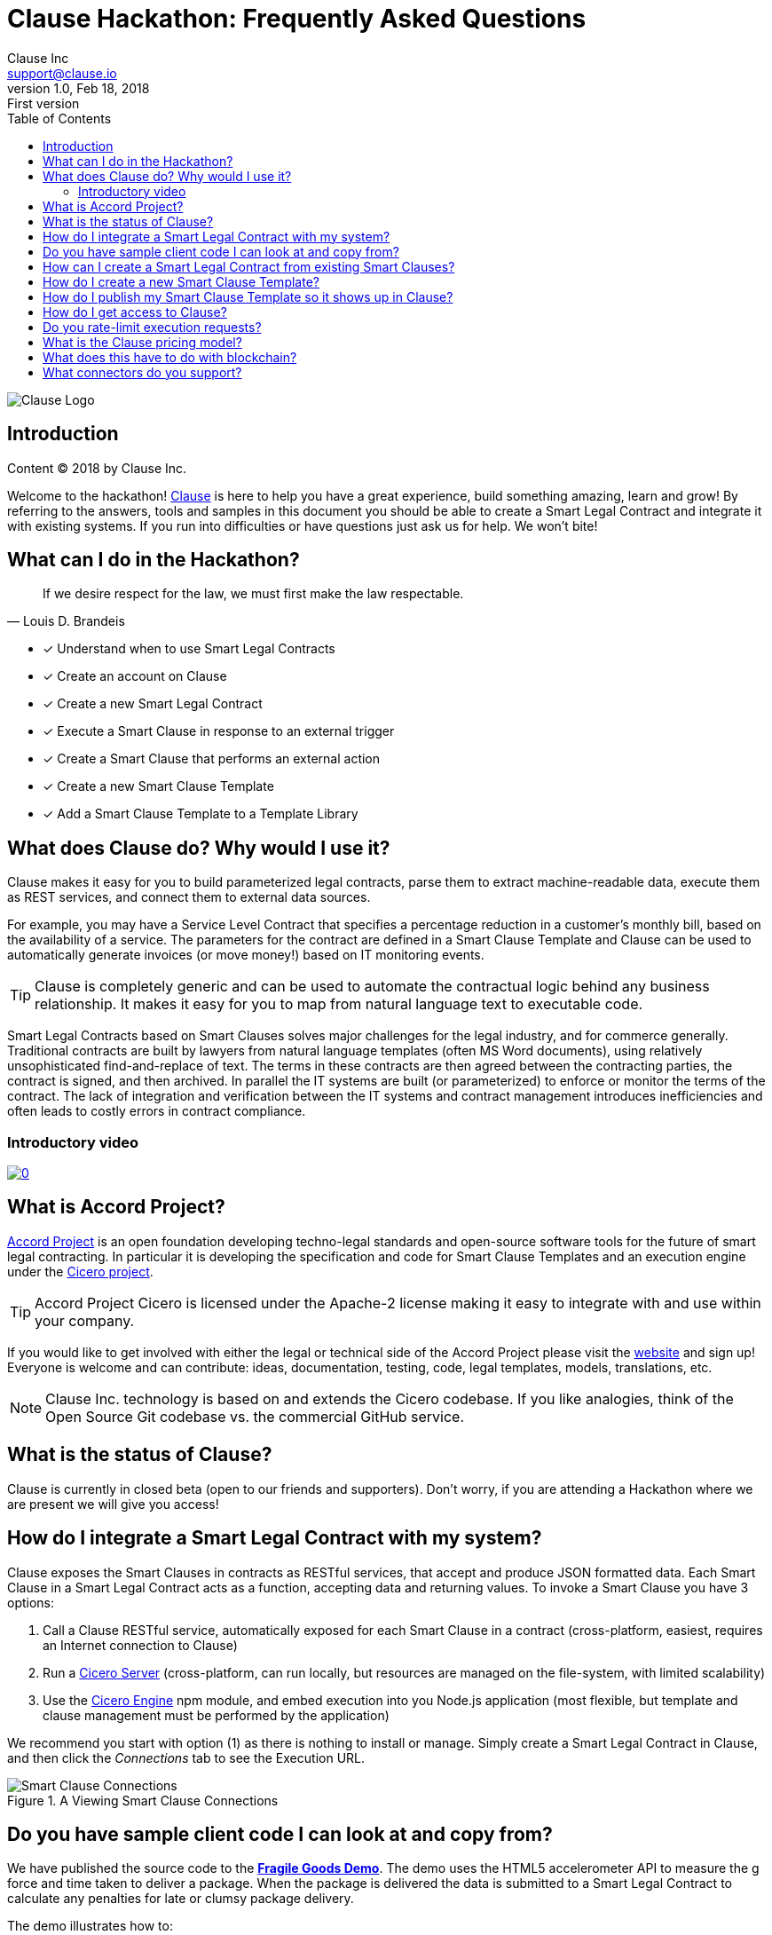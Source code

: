 :toc:
:toc-placement!:
:imagesdir: ./images
:source-highlighter: pygments
:icons: font
:icon-set: fa

ifdef::env-github[]
:tip-caption: :bulb:
:note-caption: :information_source:
:important-caption: :heavy_exclamation_mark:
:caution-caption: :fire:
:warning-caption: :warning:
endif::[]

= Clause Hackathon: Frequently Asked Questions
Clause Inc <support@clause.io>
v1.0, Feb 18, 2018: First version

toc::[]

image::logo.png[Clause Logo]

[abstract]
== Introduction

Content (C) 2018 by Clause Inc.

Welcome to the hackathon! http://clause.io[Clause] is here to help you have a great experience, build something amazing, learn and grow! By referring to the answers, tools and samples in this document you should be able to create a ((Smart Legal Contract)) and integrate it with existing systems. If you run into difficulties or have questions just ask us for help. We won't bite!

== What can I do in the Hackathon?

"If we desire respect for the law, we must first make the law respectable."
-- Louis D. Brandeis

* [x] Understand when to use ((Smart Legal Contracts))
* [x] Create an account on Clause
* [x] Create a new ((Smart Legal Contract))
* [x] Execute a Smart Clause in response to an external ((trigger))
* [x] Create a Smart Clause that performs an external ((action))
* [x] Create a new ((Smart Clause Template))
* [x] Add a Smart Clause Template to a ((Template Library))

== What does Clause do? Why would I use it?

Clause makes it easy for you to build parameterized legal contracts, parse them to extract machine-readable data, execute them as REST services, and connect them to external data sources.

For example, you may have a ((Service Level Contract)) that specifies a percentage reduction in a customer's monthly bill, based on the availability of a service. The parameters for the contract are defined in a ((Smart Clause Template)) and Clause can be used to automatically generate invoices (or move money!) based on IT monitoring events.

TIP: ((Clause)) is completely generic and can be used to automate the contractual logic behind any business relationship. It makes it easy for you to map from natural language text to executable code.

[sidebar]
****
Smart Legal Contracts based on Smart Clauses solves major challenges for the legal industry, and for commerce generally. Traditional contracts are built by lawyers from natural language templates (often MS Word documents), using relatively unsophisticated find-and-replace of text. The terms in these contracts are then agreed between the contracting parties, the contract is signed, and then archived. In parallel the IT systems are built (or parameterized) to enforce or monitor the terms of the contract. The lack of integration and verification between the IT systems and contract management introduces inefficiencies and often leads to costly errors in contract compliance.
****

=== Introductory video

image:https://img.youtube.com/vi/cmmq-JBMbbQ/0.jpg[link="http://www.youtube.com/watch?v=cmmq-JBMbbQ"]

== What is Accord Project?

https://www.accordproject.org[Accord Project] is an open foundation developing techno-legal standards and open-source software tools for the future of smart legal contracting. In particular it is developing the specification and code for Smart Clause Templates and an execution engine under the https://github.com/accordproject/cicero[Cicero project].

TIP: ((Accord Project)) ((Cicero)) is licensed under the Apache-2 license making it easy to integrate with and use within your company.

If you would like to get involved with either the legal or technical side of the Accord Project please visit the http://accordproject.org[website] and sign up! Everyone is welcome and can contribute: ideas, documentation, testing, code, legal templates, models, translations, etc.

[NOTE]
====
Clause Inc. technology is based on and extends the Cicero codebase. If you like analogies, think of the Open Source Git codebase vs. the commercial GitHub service.
====

== What is the status of Clause?

((Clause)) is currently in closed beta (open to our friends and supporters). Don't worry, if you are attending a Hackathon where we are present we will give you access!

== How do I integrate a Smart Legal Contract with my system?

Clause exposes the Smart Clauses in contracts as ((RESTful)) services, that accept and produce ((JSON)) formatted data. Each ((Smart Clause)) in a ((Smart Legal Contract)) acts as a function, accepting data and returning values. To invoke a ((Smart Clause)) you have 3 options:

. Call a Clause ((RESTful)) service, automatically exposed for each Smart Clause in a contract (cross-platform, easiest, requires an Internet connection to Clause)
. Run a https://github.com/accordproject/cicero/tree/master/packages/cicero-server[Cicero Server] (cross-platform, can run locally, but resources are managed on the file-system, with limited scalability)
. Use the https://github.com/accordproject/cicero/tree/master/packages/cicero-engine[Cicero Engine] npm module, and embed execution into you Node.js application (most flexible, but template and clause management must be performed by the application)

We recommend you start with option (1) as there is nothing to install or manage. Simply create a ((Smart Legal Contract)) in ((Clause)), and then click the _Connections_ tab to see the Execution URL.

.A Viewing Smart Clause Connections
image::clause-connections.png[Smart Clause Connections]

== Do you have sample client code I can look at and copy from?

We have published the source code to the https://github.com/clauseHQ/fragile-goods-app[*Fragile Goods Demo*]. The demo uses the HTML5 accelerometer API to measure the g force and time taken to deliver a package. When the package is delivered the data is submitted to a Smart Legal Contract to calculate any penalties for late or clumsy package delivery.

The demo illustrates how to:

* [x] Collect data from a device
* [x] Call the ((Execution URL)) for a ((Smart Legal Contract)) running on ((Clause))
* [x] Display the results of execution in a web user interface

== How can I create a Smart Legal Contract from existing Smart Clauses?

To create a new ((Smart Legal Contract)) you must:

. Request a ((Clause)) account. The Clause employee attending the Hackathon can help set this up for you.
. Confirm your email address
. Login to Clause
. Press the Templates menu at the top-right
. Select the first ((Smart Clause Template)) that you would like to add to your contract
. Review the Readme and the Sample Text for the ((Smart Clause))
. Press the "Create Contract" button to create a new contract that contains the Smart Clause
. Using the contract editor you can customize your contract, replacing parameters with the values that you would like to use.
. Save your changes
. Press the "Connections" tab to view the Execution URL for your Smart Clause
. Congratulations, you can now invoke your Smart Clause!

== How do I create a new Smart Clause Template?

Creating a new ((Smart Clause Template)) essentially involves creating a directory structure with some files that conform to the ((Accord Project Template Specification)).

((Cicero)) includes some command-line tools and examples to make creating Smart Clause Templates easier.

If you would like to create your own ((Smart Clause Template)) please refer to the ((Cicero)) documentation https://github.com/accordproject/cicero/blob/master/README.md[here].

== How do I publish my Smart Clause Template so it shows up in Clause?

Smart Clause Templates in ((Clause)) are managed in ((Template Libraries)). By default Clause displays the templates in the Open Source Accord Project https://github.com/accordproject/cicero-template-library[template library], and the Clause template library. In addition you can add your own private template library to your organization using the Clause user interface.

You are encouraged to fork the https://github.com/clauseHQ/sample-private-template-library[sample template library] as the basis for your own template library. You can then add your repository to your Clause account from the template page.

[NOTE]
====
The https://github.com/clauseHQ/sample-private-template-library[sample template library] includes further detail on how to configure your template library to make sure that it will appear in Clause.
====

== How do I get access to Clause?

Please come talk to us at the Hackathon, or email support@clause.io.

== Do you rate-limit execution requests?

Yes, Clause uses an ((API Gateway)) to rate-limit execution requests. 

CAUTION: For high-volume/performance scenarios please contact us at support@clause.io.

== What is the Clause pricing model?

((Clause)) is currently in closed beta. We have not yet published pricing details, however we expect to use a fairly standard software-as-a-service, pay-as-you-go pricing model.

== What does this have to do with blockchain?

((Clause)) integrates with ((blockchain)) in a variety of ways, to fulfill different scenarios:

. Smart Legal Contracts can be invoked from blockchains (passing data from the blockchain into the contract)
. Smart Legal Contracts can submit transactions to blockchains
. ((Smart Legal Contract)) execution can be embedded in a distributed ((blockchain)) node 
. Smart Legal Contract logic can be compiled for execution on the blockchain

(1) is illustrated by the https://github.com/accordproject/cicero-perishable-network[Cicero Perishable Goods Demo], which invokes an out-of-process Cicero Engine (or Clause) from https://hyperledger.github.io/composer/[Hyperledger Composer].

(2) is possible using the Clause outbound web connector, which allows contracts to call external services, for example to the https://hyperledger.github.io/composer/integrating/getting-started-rest-api[Composer REST Server].

(3) is possible for blockchains that support embedded Node.js execution and that can call the Cicero engine, for example https://jira.hyperledger.org/browse/FAB-2331[Hyperledger Fabric v1.1].

(4) is currently under development.

== What connectors do you support?

We are adding ((connectors)) at a rapid rate, so this list is not exhaustive! Here is a flavour of the types of things you can do from your Smart Legal Contracts:

*Triggers*, inbound requests to Clause from the outside world.

* Execute Smart Clauses via authenticated REST services
** You can form more complex integrations by orchestrating a call to the Clause API with other services using https://nodered.org/[Node-RED] to quickly wire to the IoT, for example.

*Actions*, cause side-effects in the world with an outbound integration.

* POST data to external REST services (web hooks). https://github.com/clauseHQ/clause-template-library/tree/master/integration-httppost[Example]
** This connector can be used to connect to many other online services through https://zapier.com[Zapier].
** The https://github.com/clauseHQ/clause-template-library/tree/master/integration-httppost[sample] provides instructions for Google Sheets, but this can be easily extended to others such as:
*** Clio, for Legal Practice management
*** Xero, for accounting. E.g. your contract could automatically create an invoice.
*** Slack, for notifications. Why not send an alert announcing the outcome of your contract? 
* Transfer Ether between Ethereum accounts. https://github.com/clauseHQ/clause-template-library/tree/master/integration-ethereumtransfer[Example]


